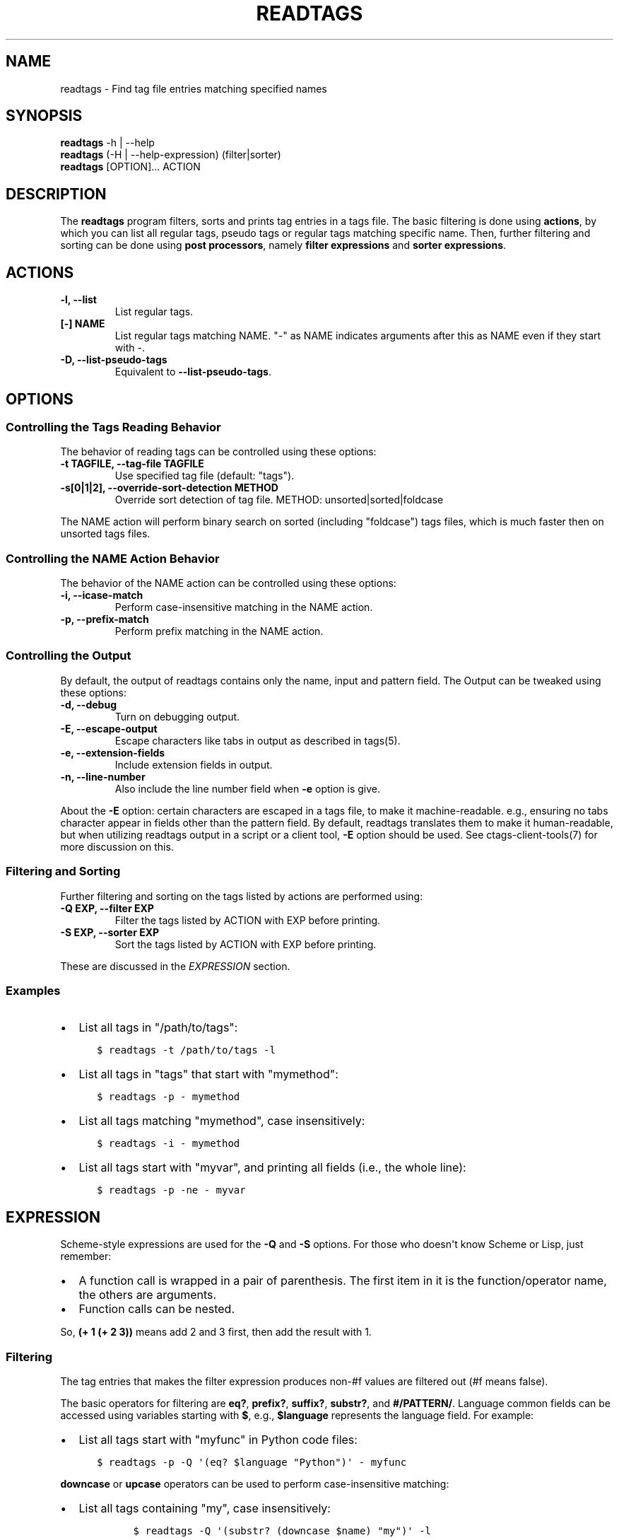 .\" Man page generated from reStructuredText.
.
.TH READTAGS 1 "" "5.9.0" "Universal-ctags"
.SH NAME
readtags \- Find tag file entries matching specified names
.
.nr rst2man-indent-level 0
.
.de1 rstReportMargin
\\$1 \\n[an-margin]
level \\n[rst2man-indent-level]
level margin: \\n[rst2man-indent\\n[rst2man-indent-level]]
-
\\n[rst2man-indent0]
\\n[rst2man-indent1]
\\n[rst2man-indent2]
..
.de1 INDENT
.\" .rstReportMargin pre:
. RS \\$1
. nr rst2man-indent\\n[rst2man-indent-level] \\n[an-margin]
. nr rst2man-indent-level +1
.\" .rstReportMargin post:
..
.de UNINDENT
. RE
.\" indent \\n[an-margin]
.\" old: \\n[rst2man-indent\\n[rst2man-indent-level]]
.nr rst2man-indent-level -1
.\" new: \\n[rst2man-indent\\n[rst2man-indent-level]]
.in \\n[rst2man-indent\\n[rst2man-indent-level]]u
..
.SH SYNOPSIS
.nf
\fBreadtags\fP \-h | \-\-help
\fBreadtags\fP (\-H | \-\-help\-expression) (filter|sorter)
\fBreadtags\fP [OPTION]... ACTION
.fi
.sp
.SH DESCRIPTION
.sp
The \fBreadtags\fP program filters, sorts and prints tag entries in a tags file.
The basic filtering is done using \fBactions\fP, by which you can list all
regular tags, pseudo tags or regular tags matching specific name. Then, further
filtering and sorting can be done using \fBpost processors\fP, namely \fBfilter
expressions\fP and \fBsorter expressions\fP\&.
.SH ACTIONS
.INDENT 0.0
.TP
.B \fB\-l\fP, \fB\-\-list\fP
List regular tags.
.TP
.B \fB[\-] NAME\fP
List regular tags matching NAME.
"\-" as NAME indicates arguments after this as NAME even if they start with \-.
.TP
.B \fB\-D\fP, \fB\-\-list\-pseudo\-tags\fP
Equivalent to \fB\-\-list\-pseudo\-tags\fP\&.
.UNINDENT
.SH OPTIONS
.SS Controlling the Tags Reading Behavior
.sp
The behavior of reading tags can be controlled using these options:
.INDENT 0.0
.TP
.B \fB\-t TAGFILE\fP, \fB\-\-tag\-file TAGFILE\fP
Use specified tag file (default: "tags").
.TP
.B \fB\-s[0|1|2]\fP, \fB\-\-override\-sort\-detection METHOD\fP
Override sort detection of tag file.
METHOD: unsorted|sorted|foldcase
.UNINDENT
.sp
The NAME action will perform binary search on sorted (including "foldcase")
tags files, which is much faster then on unsorted tags files.
.SS Controlling the NAME Action Behavior
.sp
The behavior of the NAME action can be controlled using these options:
.INDENT 0.0
.TP
.B \fB\-i\fP, \fB\-\-icase\-match\fP
Perform case\-insensitive matching in the NAME action.
.TP
.B \fB\-p\fP, \fB\-\-prefix\-match\fP
Perform prefix matching in the NAME action.
.UNINDENT
.SS Controlling the Output
.sp
By default, the output of readtags contains only the name, input and pattern
field. The Output can be tweaked using these options:
.INDENT 0.0
.TP
.B \fB\-d\fP, \fB\-\-debug\fP
Turn on debugging output.
.TP
.B \fB\-E\fP, \fB\-\-escape\-output\fP
Escape characters like tabs in output as described in tags(5).
.TP
.B \fB\-e\fP, \fB\-\-extension\-fields\fP
Include extension fields in output.
.TP
.B \fB\-n\fP, \fB\-\-line\-number\fP
Also include the line number field when \fB\-e\fP option is give.
.UNINDENT
.sp
About the \fB\-E\fP option: certain characters are escaped in a tags file, to make
it machine\-readable. e.g., ensuring no tabs character appear in fields other
than the pattern field. By default, readtags translates them to make it
human\-readable, but when utilizing readtags output in a script or a client
tool, \fB\-E\fP option should be used. See ctags\-client\-tools(7) for more
discussion on this.
.SS Filtering and Sorting
.sp
Further filtering and sorting on the tags listed by actions are performed using:
.INDENT 0.0
.TP
.B \fB\-Q EXP\fP, \fB\-\-filter EXP\fP
Filter the tags listed by ACTION with EXP before printing.
.TP
.B \fB\-S EXP\fP, \fB\-\-sorter EXP\fP
Sort the tags listed by ACTION with EXP before printing.
.UNINDENT
.sp
These are discussed in the \fI\%EXPRESSION\fP section.
.SS Examples
.INDENT 0.0
.IP \(bu 2
List all tags in "/path/to/tags":
.INDENT 2.0
.INDENT 3.5
.sp
.nf
.ft C
$ readtags \-t /path/to/tags \-l
.ft P
.fi
.UNINDENT
.UNINDENT
.IP \(bu 2
List all tags in "tags" that start with "mymethod":
.INDENT 2.0
.INDENT 3.5
.sp
.nf
.ft C
$ readtags \-p \- mymethod
.ft P
.fi
.UNINDENT
.UNINDENT
.IP \(bu 2
List all tags matching "mymethod", case insensitively:
.INDENT 2.0
.INDENT 3.5
.sp
.nf
.ft C
$ readtags \-i \- mymethod
.ft P
.fi
.UNINDENT
.UNINDENT
.IP \(bu 2
List all tags start with "myvar", and printing all fields (i.e., the whole line):
.INDENT 2.0
.INDENT 3.5
.sp
.nf
.ft C
$ readtags \-p \-ne \- myvar
.ft P
.fi
.UNINDENT
.UNINDENT
.UNINDENT
.SH EXPRESSION
.sp
Scheme\-style expressions are used for the \fB\-Q\fP and \fB\-S\fP options. For those
who doesn\(aqt know Scheme or Lisp, just remember:
.INDENT 0.0
.IP \(bu 2
A function call is wrapped in a pair of parenthesis. The first item in it is
the function/operator name, the others are arguments.
.IP \(bu 2
Function calls can be nested.
.UNINDENT
.sp
So, \fB(+ 1 (+ 2 3))\fP means add 2 and 3 first, then add the result with 1.
.SS Filtering
.sp
The tag entries that makes the filter expression produces non\-#f values are
filtered out (#f means false).
.sp
The basic operators for filtering are \fBeq?\fP, \fBprefix?\fP, \fBsuffix?\fP,
\fBsubstr?\fP, and \fB#/PATTERN/\fP\&. Language common fields can be accessed using
variables starting with \fB$\fP, e.g., \fB$language\fP represents the language field.
For example:
.INDENT 0.0
.IP \(bu 2
List all tags start with "myfunc" in Python code files:
.INDENT 2.0
.INDENT 3.5
.sp
.nf
.ft C
$ readtags \-p \-Q \(aq(eq? $language "Python")\(aq \- myfunc
.ft P
.fi
.UNINDENT
.UNINDENT
.UNINDENT
.sp
\fBdowncase\fP or \fBupcase\fP operators can be used to perform case\-insensitive
matching:
.INDENT 0.0
.IP \(bu 2
List all tags containing "my", case insensitively:
.INDENT 2.0
.INDENT 3.5
.INDENT 0.0
.INDENT 3.5
.sp
.nf
.ft C
$ readtags \-Q \(aq(substr? (downcase $name) "my")\(aq \-l
.ft P
.fi
.UNINDENT
.UNINDENT
.UNINDENT
.UNINDENT
.UNINDENT
.sp
We have logical operators like \fBand\fP, \fBor\fP and \fBnot\fP\&. The value of a
missing field is #f, so we could deal with missing fields:
.INDENT 0.0
.IP \(bu 2
List all tags containing "impl" in Python code files, but allow the
\fBlanguage:\fP field to be missing:
.INDENT 2.0
.INDENT 3.5
.sp
.nf
.ft C
$ readtags \-Q \(aq(and (substr? $name "impl")\e
                    (or (eq? $language "Python")\e
                        (not $language)))\(aq \-l
.ft P
.fi
.UNINDENT
.UNINDENT
.UNINDENT
.sp
\fB#/PATTERN/\fP is for the case when string predicates (\fBprefix?\fP, \fBsuffix\fP,
and \fBsubstr?\fP) are not enough. You can use "Posix extended regular expression"
as PATTERN.
.INDENT 0.0
.IP \(bu 2
List all tags inherits from the class "A":
.INDENT 2.0
.INDENT 3.5
.sp
.nf
.ft C
$ readtags \-Q \(aq(#/(^|, )A(,|$)/ $inherits)\(aq \-l
.ft P
.fi
.UNINDENT
.UNINDENT
.UNINDENT
.sp
Here \fB$inherits\fP is a comma\-separated class list like "A, B, C", "Z, A", "P, A,
Q", or just "A". The tags file may have tag entries that has no \fBinherits:\fP
field. In that case \fB$inherits\fP is #f, and the regular expression matching
raises an error, since it works only for strings. To avoid this problem:
.INDENT 0.0
.IP \(bu 2
Safely list all tags inherits from the class "A":
.INDENT 2.0
.INDENT 3.5
.sp
.nf
.ft C
$ readtags \-Q \(aq(and $inherits (#/(^|, )A(,|$)/ $inherits))\(aq \-l
.ft P
.fi
.UNINDENT
.UNINDENT
.UNINDENT
.sp
Case\-insensitive matching can be performed by \fB#/PATTERN/i\fP\&.
.INDENT 0.0
.IP \(bu 2
Safely list all tags inherits from the class "A" or "a":
.INDENT 2.0
.INDENT 3.5
.sp
.nf
.ft C
$ readtags \-Q \(aq(and $inherits (#/(^|, )A(,|$)/i $inherits))\(aq \-l
.ft P
.fi
.UNINDENT
.UNINDENT
.UNINDENT
.sp
To include "/" in a pattern, prefix "" to the "/".
.sp
NOTE: The above regular expression pattern for inspecting inheritances is just an
example to show how to use \fB#/PATTERN/\fP expression.  Tags file generators have
no consensus about the format of \fBinherits:\fP\&.  Even parsers in ctags have no
consensus. Noticing the format of the \fBinherits:\fP field of specific languages
is needed for such queries.
.sp
The expressions \fB#/PATTERN/\fP and \fB#/PATTERN/i\fP are for interactive use.
Readtags also offers an alias \fBstring\->regexp\fP, so \fB#/PATTERN/\fP is equal to
\fB(string\->regexp "PATTERN")\fP, and \fB#/PATTERN/i\fP is equal to
\fB(string\->regexp "PATTERN" :case\-fold #t)\fP\&. \fBstring\->regexp\fP doesn\(aqt need to
prefix "" for including "/" in a pattern. \fBstring\->regexp\fP may simplify a
client tool building an expression. See also ctags\-client\-tools(7) for making an
expression in your tool.
.sp
Run "readtags \-H filter" to know about all valid functions and variables.
.SS Sorting
.sp
When sorting, the sorter expression is evaluated on two tag entries to decide
which should sort before the other one, until the order of all tag entries is
decided.
.sp
In a sorter expression, \fB$\fP and \fB&\fP are used to access the fields in the
two tag entries, and let\(aqs call them $\-entry and &\-entry. The sorter expression
should have a value of \-1, 0 or 1. The value \-1 means the $\-entry should sort
before the &\-entry, 1 means the contrary, and 0 makes their order in the output
uncertain.
.sp
The core operator of sorting is \fB<>\fP\&. It\(aqs used to compare two strings or two
numbers (numbers are for the \fBline:\fP or \fBend:\fP fields). In \fB(<> a b)\fP, if
\fBa\fP < \fBb\fP, the result is \-1; \fBa\fP > \fBb\fP produces 1, and \fBa\fP = \fBb\fP
produces 0. Strings are compared using the \fBstrcmp\fP function, see strcmp(3).
.sp
For example, sort by names, and make those shorter or alphabetically smaller
ones appear before the others:
.INDENT 0.0
.INDENT 3.5
.sp
.nf
.ft C
$ readtags \-S \(aq(<> $name &name)\(aq \-l
.ft P
.fi
.UNINDENT
.UNINDENT
.sp
This reads "If the tag name in the $\-entry is smaller, it goes before the
&\-entry".
.sp
The \fB<or>\fP operator is used to chain multiple expressions until one returns
\-1. For example, sort by input file names, then line numbers if in the same
file:
.INDENT 0.0
.INDENT 3.5
.sp
.nf
.ft C
$ readtags \-S \(aq(<or> (<> $input &input) (<> $line &line))\(aq \-l
.ft P
.fi
.UNINDENT
.UNINDENT
.sp
The \fB*\-\fP operator is used to flip the compare result. i.e., \fB(*\- (<> a b))\fP
is the same as \fB(<> b a)\fP\&.
.SS Inspecting the Behavior of Expressions
.sp
The \fIprint\fP operator can be used to print the value of an expression. For
example:
.INDENT 0.0
.INDENT 3.5
.sp
.nf
.ft C
$ readtags \-Q \(aq(print $name)\(aq \-l
.ft P
.fi
.UNINDENT
.UNINDENT
.sp
prints the name of each tag entry before it. Since the return value of
\fBprint\fP is not #f, all the tag entries are printed. We could control this
using the \fBbegin\fP or \fBbegin0\fP operator. \fBbegin\fP returns the value of its
last argument, and \fBbegin0\fP returns the value of its first argument. For
example:
.INDENT 0.0
.INDENT 3.5
.sp
.nf
.ft C
$ readtags \-Q \(aq(begin0 #f (print (prefix? "ctags" "ct")))\(aq \-l
.ft P
.fi
.UNINDENT
.UNINDENT
.sp
prints a bunch of "#t" (depending on how many lines are in the tags file), and
the actual tag entries are not printed.
.SH SEE ALSO
.sp
See tags(5) for the details of tags file format.
.sp
See ctags\-client\-tools(7) for the tips writing a
tool utilizing tags file.
.sp
The official Universal\-ctags web site at:
.sp
\fI\%https://ctags.io/\fP
.sp
The git repository for the library used in readtags command:
.sp
\fI\%https://github.com/universal\-ctags/libreadtags\fP
.SH CREDITS
.sp
Universal\-ctags project
\fI\%https://ctags.io/\fP
.sp
Darren Hiebert <\fI\%dhiebert@users.sourceforge.net\fP>
\fI\%http://DarrenHiebert.com/\fP
.sp
The readtags command and libreadtags maintained at Universal\-ctags
are derived from readtags.c and readtags.h developd at
\fI\%http://ctags.sourceforge.net\fP\&.
.\" Generated by docutils manpage writer.
.

